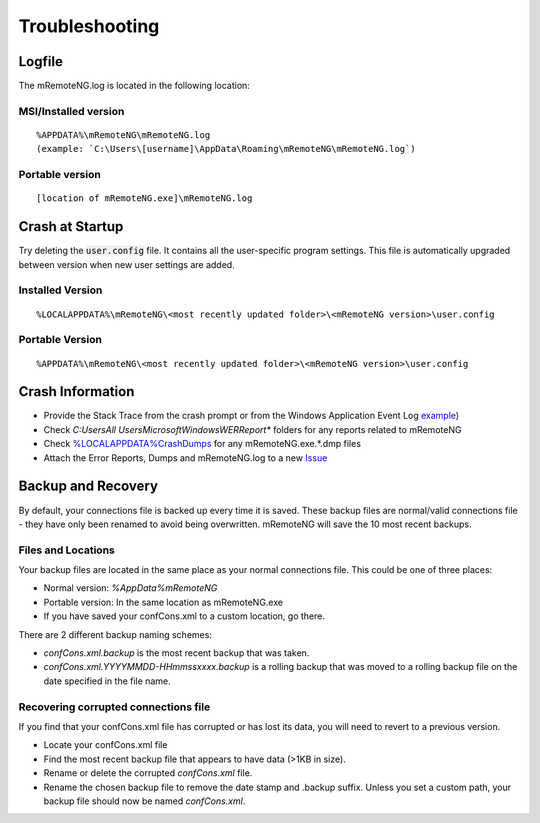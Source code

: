 ***************
Troubleshooting
***************

Logfile
=======

The mRemoteNG.log is located in the following location:

MSI/Installed version
---------------------

::

   %APPDATA%\mRemoteNG\mRemoteNG.log
   (example: `C:\Users\[username]\AppData\Roaming\mRemoteNG\mRemoteNG.log`)

Portable version
----------------

::

   [location of mRemoteNG.exe]\mRemoteNG.log

Crash at Startup
================

Try deleting the :code:`user.config` file. It contains all the user-specific program settings. This file is automatically upgraded between version when new user settings are added.

Installed Version
-----------------

::

   %LOCALAPPDATA%\mRemoteNG\<most recently updated folder>\<mRemoteNG version>\user.config

Portable Version
----------------

::

   %APPDATA%\mRemoteNG\<most recently updated folder>\<mRemoteNG version>\user.config

Crash Information
=================

- Provide the Stack Trace from the crash prompt or from the Windows Application Event Log `example <https://blogs.msdn.microsoft.com/cobold/2010/03/01/collecting-crash-dumps/>`_)
- Check `C:\Users\All Users\Microsoft\Windows\WER\Report*` folders for any reports related to mRemoteNG
- Check `%LOCALAPPDATA%\CrashDumps <https://msdn.microsoft.com/en-us/library/windows/desktop/bb787181(v=vs.85).aspx>`_ for any mRemoteNG.exe.*.dmp files
- Attach the Error Reports, Dumps and mRemoteNG.log to a new `Issue <https://github.com/mRemoteNG/mRemoteNG/issues>`_

Backup and Recovery
===================

By default, your connections file is backed up every time it is saved.
These backup files are normal/valid connections file - they have only been renamed to avoid being overwritten.
mRemoteNG will save the 10 most recent backups.

Files and Locations
-------------------

Your backup files are located in the same place as your normal connections file.
This could be one of three places:

- Normal version: `%AppData%\mRemoteNG`
- Portable version: In the same location as mRemoteNG.exe
- If you have saved your confCons.xml to a custom location, go there.

There are 2 different backup naming schemes:

- `confCons.xml.backup` is the most recent backup that was taken.
- `confCons.xml.YYYYMMDD-HHmmssxxxx.backup` is a rolling backup that was moved to a rolling backup file on the date specified in the file name.

Recovering corrupted connections file
-------------------------------------

If you find that your confCons.xml file has corrupted or has lost its data,
you will need to revert to a previous version.

- Locate your confCons.xml file
- Find the most recent backup file that appears to have data (>1KB in size).
- Rename or delete the corrupted `confCons.xml` file.
- Rename the chosen backup file to remove the date stamp and .backup suffix. Unless you set a custom path, your backup file should now be named `confCons.xml`.
